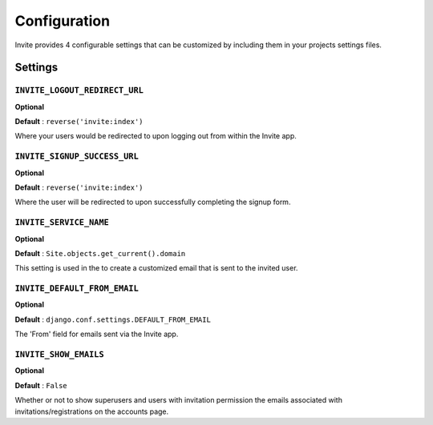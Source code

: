 #############
Configuration
#############

Invite provides 4 configurable settings that can be customized by including them in your
projects settings files.

Settings
--------

``INVITE_LOGOUT_REDIRECT_URL``
...............................

**Optional**

**Default** : ``reverse('invite:index')``

Where your users would be redirected to upon logging out from within the Invite app.


``INVITE_SIGNUP_SUCCESS_URL``
...............................

**Optional**

**Default** : ``reverse('invite:index')``

Where the user will be redirected to upon successfully completing the signup form.

``INVITE_SERVICE_NAME``
.......................

**Optional**

**Default** : ``Site.objects.get_current().domain``

This setting is used in the to create a customized email that is sent to the invited user. 


``INVITE_DEFAULT_FROM_EMAIL``
.............................

**Optional**

**Default** : ``django.conf.settings.DEFAULT_FROM_EMAIL``

The 'From' field for emails sent via the Invite app.


``INVITE_SHOW_EMAILS``
.............................

**Optional**

**Default** : ``False``

Whether or not to show superusers and users with invitation permission the emails associated with invitations/registrations on the accounts page.

